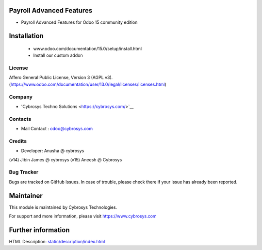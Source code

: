 Payroll Advanced Features
=========================
* Payroll Advanced Features for Odoo 15 community edition

Installation
============
	- www.odoo.com/documentation/15.0/setup/install.html
	- Install our custom addon

License
-------
Affero General Public License, Version 3 (AGPL v3).
(https://www.odoo.com/documentation/user/13.0/legal/licenses/licenses.html)

Company
-------
* 'Cybrosys Techno Solutions <https://cybrosys.com/>`__

Contacts
--------
* Mail Contact : odoo@cybrosys.com

Credits
--------
* Developer: Anusha @ cybrosys
(v14) Jibin James @ cybrosys
(v15) Aneesh @ Cybrosys

Bug Tracker
-----------
Bugs are tracked on GitHub Issues. In case of trouble, please check there if your issue has already been reported.

Maintainer
==========
This module is maintained by Cybrosys Technologies.

For support and more information, please visit https://www.cybrosys.com

Further information
===================
HTML Description: `<static/description/index.html>`__

